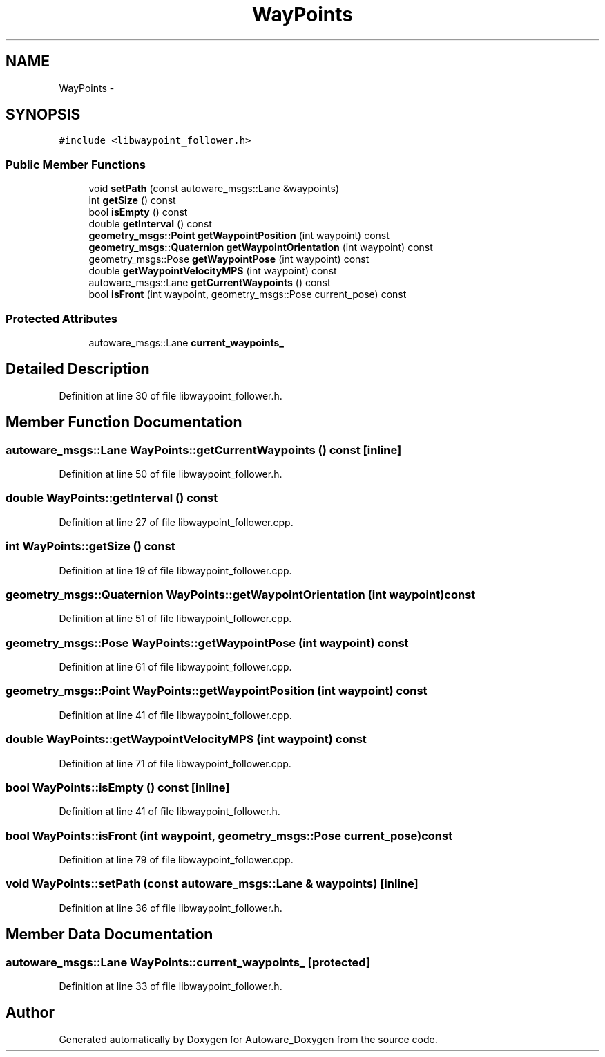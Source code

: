 .TH "WayPoints" 3 "Fri May 22 2020" "Autoware_Doxygen" \" -*- nroff -*-
.ad l
.nh
.SH NAME
WayPoints \- 
.SH SYNOPSIS
.br
.PP
.PP
\fC#include <libwaypoint_follower\&.h>\fP
.SS "Public Member Functions"

.in +1c
.ti -1c
.RI "void \fBsetPath\fP (const autoware_msgs::Lane &waypoints)"
.br
.ti -1c
.RI "int \fBgetSize\fP () const "
.br
.ti -1c
.RI "bool \fBisEmpty\fP () const "
.br
.ti -1c
.RI "double \fBgetInterval\fP () const "
.br
.ti -1c
.RI "\fBgeometry_msgs::Point\fP \fBgetWaypointPosition\fP (int waypoint) const "
.br
.ti -1c
.RI "\fBgeometry_msgs::Quaternion\fP \fBgetWaypointOrientation\fP (int waypoint) const "
.br
.ti -1c
.RI "geometry_msgs::Pose \fBgetWaypointPose\fP (int waypoint) const "
.br
.ti -1c
.RI "double \fBgetWaypointVelocityMPS\fP (int waypoint) const "
.br
.ti -1c
.RI "autoware_msgs::Lane \fBgetCurrentWaypoints\fP () const "
.br
.ti -1c
.RI "bool \fBisFront\fP (int waypoint, geometry_msgs::Pose current_pose) const "
.br
.in -1c
.SS "Protected Attributes"

.in +1c
.ti -1c
.RI "autoware_msgs::Lane \fBcurrent_waypoints_\fP"
.br
.in -1c
.SH "Detailed Description"
.PP 
Definition at line 30 of file libwaypoint_follower\&.h\&.
.SH "Member Function Documentation"
.PP 
.SS "autoware_msgs::Lane WayPoints::getCurrentWaypoints () const\fC [inline]\fP"

.PP
Definition at line 50 of file libwaypoint_follower\&.h\&.
.SS "double WayPoints::getInterval () const"

.PP
Definition at line 27 of file libwaypoint_follower\&.cpp\&.
.SS "int WayPoints::getSize () const"

.PP
Definition at line 19 of file libwaypoint_follower\&.cpp\&.
.SS "\fBgeometry_msgs::Quaternion\fP WayPoints::getWaypointOrientation (int waypoint) const"

.PP
Definition at line 51 of file libwaypoint_follower\&.cpp\&.
.SS "geometry_msgs::Pose WayPoints::getWaypointPose (int waypoint) const"

.PP
Definition at line 61 of file libwaypoint_follower\&.cpp\&.
.SS "\fBgeometry_msgs::Point\fP WayPoints::getWaypointPosition (int waypoint) const"

.PP
Definition at line 41 of file libwaypoint_follower\&.cpp\&.
.SS "double WayPoints::getWaypointVelocityMPS (int waypoint) const"

.PP
Definition at line 71 of file libwaypoint_follower\&.cpp\&.
.SS "bool WayPoints::isEmpty () const\fC [inline]\fP"

.PP
Definition at line 41 of file libwaypoint_follower\&.h\&.
.SS "bool WayPoints::isFront (int waypoint, geometry_msgs::Pose current_pose) const"

.PP
Definition at line 79 of file libwaypoint_follower\&.cpp\&.
.SS "void WayPoints::setPath (const autoware_msgs::Lane & waypoints)\fC [inline]\fP"

.PP
Definition at line 36 of file libwaypoint_follower\&.h\&.
.SH "Member Data Documentation"
.PP 
.SS "autoware_msgs::Lane WayPoints::current_waypoints_\fC [protected]\fP"

.PP
Definition at line 33 of file libwaypoint_follower\&.h\&.

.SH "Author"
.PP 
Generated automatically by Doxygen for Autoware_Doxygen from the source code\&.

